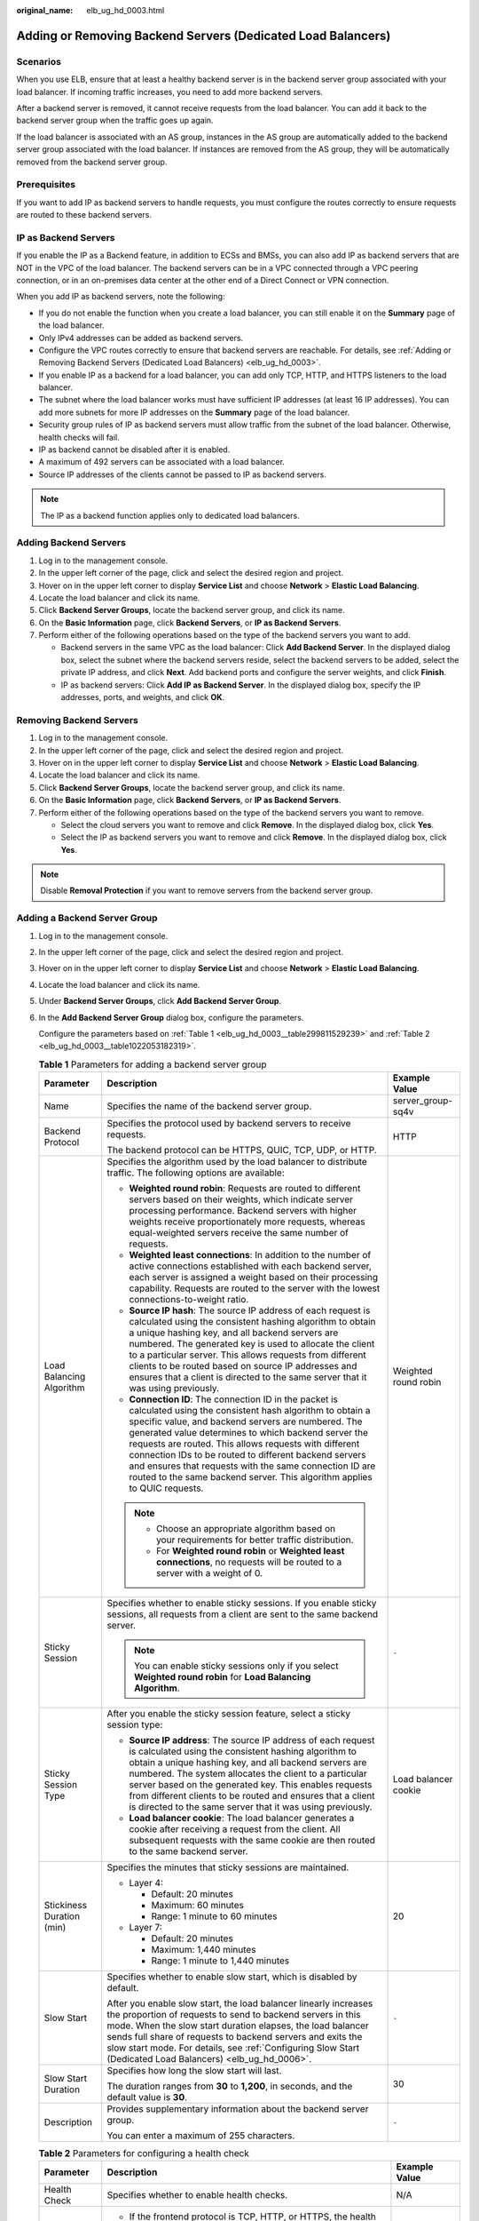 :original_name: elb_ug_hd_0003.html

.. _elb_ug_hd_0003:

Adding or Removing Backend Servers (Dedicated Load Balancers)
=============================================================

Scenarios
---------

When you use ELB, ensure that at least a healthy backend server is in the backend server group associated with your load balancer. If incoming traffic increases, you need to add more backend servers.

After a backend server is removed, it cannot receive requests from the load balancer. You can add it back to the backend server group when the traffic goes up again.

If the load balancer is associated with an AS group, instances in the AS group are automatically added to the backend server group associated with the load balancer. If instances are removed from the AS group, they will be automatically removed from the backend server group.

Prerequisites
-------------

If you want to add IP as backend servers to handle requests, you must configure the routes correctly to ensure requests are routed to these backend servers.

IP as Backend Servers
---------------------

If you enable the IP as a Backend feature, in addition to ECSs and BMSs, you can also add IP as backend servers that are NOT in the VPC of the load balancer. The backend servers can be in a VPC connected through a VPC peering connection, or in an on-premises data center at the other end of a Direct Connect or VPN connection.

When you add IP as backend servers, note the following:

-  If you do not enable the function when you create a load balancer, you can still enable it on the **Summary** page of the load balancer.
-  Only IPv4 addresses can be added as backend servers.
-  Configure the VPC routes correctly to ensure that backend servers are reachable. For details, see :ref:`Adding or Removing Backend Servers (Dedicated Load Balancers) <elb_ug_hd_0003>`.
-  If you enable IP as a backend for a load balancer, you can add only TCP, HTTP, and HTTPS listeners to the load balancer.
-  The subnet where the load balancer works must have sufficient IP addresses (at least 16 IP addresses). You can add more subnets for more IP addresses on the **Summary** page of the load balancer.
-  Security group rules of IP as backend servers must allow traffic from the subnet of the load balancer. Otherwise, health checks will fail.
-  IP as backend cannot be disabled after it is enabled.
-  A maximum of 492 servers can be associated with a load balancer.
-  Source IP addresses of the clients cannot be passed to IP as backend servers.

.. note::

   The IP as a backend function applies only to dedicated load balancers.

Adding Backend Servers
----------------------

#. Log in to the management console.
#. In the upper left corner of the page, click |image1| and select the desired region and project.
#. Hover on |image2| in the upper left corner to display **Service List** and choose **Network** > **Elastic Load Balancing**.
#. Locate the load balancer and click its name.
#. Click **Backend Server Groups**, locate the backend server group, and click its name.
#. On the **Basic Information** page, click **Backend Servers**, or **IP as Backend Servers**.
#. Perform either of the following operations based on the type of the backend servers you want to add.

   -  Backend servers in the same VPC as the load balancer: Click **Add Backend Server**. In the displayed dialog box, select the subnet where the backend servers reside, select the backend servers to be added, select the private IP address, and click **Next**. Add backend ports and configure the server weights, and click **Finish**.
   -  IP as backend servers: Click **Add IP as Backend Server**. In the displayed dialog box, specify the IP addresses, ports, and weights, and click **OK**.

Removing Backend Servers
------------------------

#. Log in to the management console.
#. In the upper left corner of the page, click |image3| and select the desired region and project.
#. Hover on |image4| in the upper left corner to display **Service List** and choose **Network** > **Elastic Load Balancing**.
#. Locate the load balancer and click its name.
#. Click **Backend Server Groups**, locate the backend server group, and click its name.
#. On the **Basic Information** page, click **Backend Servers**, or **IP as Backend Servers**.
#. Perform either of the following operations based on the type of the backend servers you want to remove.

   -  Select the cloud servers you want to remove and click **Remove**. In the displayed dialog box, click **Yes**.
   -  Select the IP as backend servers you want to remove and click **Remove**. In the displayed dialog box, click **Yes**.

.. note::

   Disable **Removal Protection** if you want to remove servers from the backend server group.

Adding a Backend Server Group
-----------------------------

#. Log in to the management console.

#. In the upper left corner of the page, click |image5| and select the desired region and project.

#. Hover on |image6| in the upper left corner to display **Service List** and choose **Network** > **Elastic Load Balancing**.

#. Locate the load balancer and click its name.

#. Under **Backend Server Groups**, click **Add Backend Server Group**.

#. In the **Add Backend Server Group** dialog box, configure the parameters.

   Configure the parameters based on :ref:`Table 1 <elb_ug_hd_0003__table299811529239>` and :ref:`Table 2 <elb_ug_hd_0003__table1022053182319>`.

   .. _elb_ug_hd_0003__table299811529239:

   .. table:: **Table 1** Parameters for adding a backend server group

      +---------------------------+------------------------------------------------------------------------------------------------------------------------------------------------------------------------------------------------------------------------------------------------------------------------------------------------------------------------------------------------------------------------------------------------------------------------------------------------------------------------------------------+-----------------------+
      | Parameter                 | Description                                                                                                                                                                                                                                                                                                                                                                                                                                                                              | Example Value         |
      +===========================+==========================================================================================================================================================================================================================================================================================================================================================================================================================================================================================+=======================+
      | Name                      | Specifies the name of the backend server group.                                                                                                                                                                                                                                                                                                                                                                                                                                          | server_group-sq4v     |
      +---------------------------+------------------------------------------------------------------------------------------------------------------------------------------------------------------------------------------------------------------------------------------------------------------------------------------------------------------------------------------------------------------------------------------------------------------------------------------------------------------------------------------+-----------------------+
      | Backend Protocol          | Specifies the protocol used by backend servers to receive requests.                                                                                                                                                                                                                                                                                                                                                                                                                      | HTTP                  |
      |                           |                                                                                                                                                                                                                                                                                                                                                                                                                                                                                          |                       |
      |                           | The backend protocol can be HTTPS, QUIC, TCP, UDP, or HTTP.                                                                                                                                                                                                                                                                                                                                                                                                                              |                       |
      +---------------------------+------------------------------------------------------------------------------------------------------------------------------------------------------------------------------------------------------------------------------------------------------------------------------------------------------------------------------------------------------------------------------------------------------------------------------------------------------------------------------------------+-----------------------+
      | Load Balancing Algorithm  | Specifies the algorithm used by the load balancer to distribute traffic. The following options are available:                                                                                                                                                                                                                                                                                                                                                                            | Weighted round robin  |
      |                           |                                                                                                                                                                                                                                                                                                                                                                                                                                                                                          |                       |
      |                           | -  **Weighted round robin**: Requests are routed to different servers based on their weights, which indicate server processing performance. Backend servers with higher weights receive proportionately more requests, whereas equal-weighted servers receive the same number of requests.                                                                                                                                                                                               |                       |
      |                           | -  **Weighted least connections**: In addition to the number of active connections established with each backend server, each server is assigned a weight based on their processing capability. Requests are routed to the server with the lowest connections-to-weight ratio.                                                                                                                                                                                                           |                       |
      |                           | -  **Source IP hash**: The source IP address of each request is calculated using the consistent hashing algorithm to obtain a unique hashing key, and all backend servers are numbered. The generated key is used to allocate the client to a particular server. This allows requests from different clients to be routed based on source IP addresses and ensures that a client is directed to the same server that it was using previously.                                            |                       |
      |                           | -  **Connection ID**: The connection ID in the packet is calculated using the consistent hash algorithm to obtain a specific value, and backend servers are numbered. The generated value determines to which backend server the requests are routed. This allows requests with different connection IDs to be routed to different backend servers and ensures that requests with the same connection ID are routed to the same backend server. This algorithm applies to QUIC requests. |                       |
      |                           |                                                                                                                                                                                                                                                                                                                                                                                                                                                                                          |                       |
      |                           | .. note::                                                                                                                                                                                                                                                                                                                                                                                                                                                                                |                       |
      |                           |                                                                                                                                                                                                                                                                                                                                                                                                                                                                                          |                       |
      |                           |    -  Choose an appropriate algorithm based on your requirements for better traffic distribution.                                                                                                                                                                                                                                                                                                                                                                                        |                       |
      |                           |    -  For **Weighted round robin** or **Weighted least connections**, no requests will be routed to a server with a weight of 0.                                                                                                                                                                                                                                                                                                                                                         |                       |
      +---------------------------+------------------------------------------------------------------------------------------------------------------------------------------------------------------------------------------------------------------------------------------------------------------------------------------------------------------------------------------------------------------------------------------------------------------------------------------------------------------------------------------+-----------------------+
      | Sticky Session            | Specifies whether to enable sticky sessions. If you enable sticky sessions, all requests from a client are sent to the same backend server.                                                                                                                                                                                                                                                                                                                                              | ``-``                 |
      |                           |                                                                                                                                                                                                                                                                                                                                                                                                                                                                                          |                       |
      |                           | .. note::                                                                                                                                                                                                                                                                                                                                                                                                                                                                                |                       |
      |                           |                                                                                                                                                                                                                                                                                                                                                                                                                                                                                          |                       |
      |                           |    You can enable sticky sessions only if you select **Weighted round robin** for **Load Balancing Algorithm**.                                                                                                                                                                                                                                                                                                                                                                          |                       |
      +---------------------------+------------------------------------------------------------------------------------------------------------------------------------------------------------------------------------------------------------------------------------------------------------------------------------------------------------------------------------------------------------------------------------------------------------------------------------------------------------------------------------------+-----------------------+
      | Sticky Session Type       | After you enable the sticky session feature, select a sticky session type:                                                                                                                                                                                                                                                                                                                                                                                                               | Load balancer cookie  |
      |                           |                                                                                                                                                                                                                                                                                                                                                                                                                                                                                          |                       |
      |                           | -  **Source IP address**: The source IP address of each request is calculated using the consistent hashing algorithm to obtain a unique hashing key, and all backend servers are numbered. The system allocates the client to a particular server based on the generated key. This enables requests from different clients to be routed and ensures that a client is directed to the same server that it was using previously.                                                           |                       |
      |                           | -  **Load balancer cookie**: The load balancer generates a cookie after receiving a request from the client. All subsequent requests with the same cookie are then routed to the same backend server.                                                                                                                                                                                                                                                                                    |                       |
      +---------------------------+------------------------------------------------------------------------------------------------------------------------------------------------------------------------------------------------------------------------------------------------------------------------------------------------------------------------------------------------------------------------------------------------------------------------------------------------------------------------------------------+-----------------------+
      | Stickiness Duration (min) | Specifies the minutes that sticky sessions are maintained.                                                                                                                                                                                                                                                                                                                                                                                                                               | 20                    |
      |                           |                                                                                                                                                                                                                                                                                                                                                                                                                                                                                          |                       |
      |                           | -  Layer 4:                                                                                                                                                                                                                                                                                                                                                                                                                                                                              |                       |
      |                           |                                                                                                                                                                                                                                                                                                                                                                                                                                                                                          |                       |
      |                           |    -  Default: 20 minutes                                                                                                                                                                                                                                                                                                                                                                                                                                                                |                       |
      |                           |    -  Maximum: 60 minutes                                                                                                                                                                                                                                                                                                                                                                                                                                                                |                       |
      |                           |    -  Range: 1 minute to 60 minutes                                                                                                                                                                                                                                                                                                                                                                                                                                                      |                       |
      |                           |                                                                                                                                                                                                                                                                                                                                                                                                                                                                                          |                       |
      |                           | -  Layer 7:                                                                                                                                                                                                                                                                                                                                                                                                                                                                              |                       |
      |                           |                                                                                                                                                                                                                                                                                                                                                                                                                                                                                          |                       |
      |                           |    -  Default: 20 minutes                                                                                                                                                                                                                                                                                                                                                                                                                                                                |                       |
      |                           |    -  Maximum: 1,440 minutes                                                                                                                                                                                                                                                                                                                                                                                                                                                             |                       |
      |                           |    -  Range: 1 minute to 1,440 minutes                                                                                                                                                                                                                                                                                                                                                                                                                                                   |                       |
      +---------------------------+------------------------------------------------------------------------------------------------------------------------------------------------------------------------------------------------------------------------------------------------------------------------------------------------------------------------------------------------------------------------------------------------------------------------------------------------------------------------------------------+-----------------------+
      | Slow Start                | Specifies whether to enable slow start, which is disabled by default.                                                                                                                                                                                                                                                                                                                                                                                                                    | ``-``                 |
      |                           |                                                                                                                                                                                                                                                                                                                                                                                                                                                                                          |                       |
      |                           | After you enable slow start, the load balancer linearly increases the proportion of requests to send to backend servers in this mode. When the slow start duration elapses, the load balancer sends full share of requests to backend servers and exits the slow start mode. For details, see :ref:`Configuring Slow Start (Dedicated Load Balancers) <elb_ug_hd_0006>`.                                                                                                                 |                       |
      +---------------------------+------------------------------------------------------------------------------------------------------------------------------------------------------------------------------------------------------------------------------------------------------------------------------------------------------------------------------------------------------------------------------------------------------------------------------------------------------------------------------------------+-----------------------+
      | Slow Start Duration       | Specifies how long the slow start will last.                                                                                                                                                                                                                                                                                                                                                                                                                                             | 30                    |
      |                           |                                                                                                                                                                                                                                                                                                                                                                                                                                                                                          |                       |
      |                           | The duration ranges from **30** to **1,200**, in seconds, and the default value is **30**.                                                                                                                                                                                                                                                                                                                                                                                               |                       |
      +---------------------------+------------------------------------------------------------------------------------------------------------------------------------------------------------------------------------------------------------------------------------------------------------------------------------------------------------------------------------------------------------------------------------------------------------------------------------------------------------------------------------------+-----------------------+
      | Description               | Provides supplementary information about the backend server group.                                                                                                                                                                                                                                                                                                                                                                                                                       | ``-``                 |
      |                           |                                                                                                                                                                                                                                                                                                                                                                                                                                                                                          |                       |
      |                           | You can enter a maximum of 255 characters.                                                                                                                                                                                                                                                                                                                                                                                                                                               |                       |
      +---------------------------+------------------------------------------------------------------------------------------------------------------------------------------------------------------------------------------------------------------------------------------------------------------------------------------------------------------------------------------------------------------------------------------------------------------------------------------------------------------------------------------+-----------------------+

   .. _elb_ug_hd_0003__table1022053182319:

   .. table:: **Table 2** Parameters for configuring a health check

      +-----------------------+-------------------------------------------------------------------------------------------------------------------------------------------------------------------------------------------------------------------------------------------------------+-----------------------+
      | Parameter             | Description                                                                                                                                                                                                                                           | Example Value         |
      +=======================+=======================================================================================================================================================================================================================================================+=======================+
      | Health Check          | Specifies whether to enable health checks.                                                                                                                                                                                                            | N/A                   |
      +-----------------------+-------------------------------------------------------------------------------------------------------------------------------------------------------------------------------------------------------------------------------------------------------+-----------------------+
      | Protocol              | -  If the frontend protocol is TCP, HTTP, or HTTPS, the health check protocol can be TCP, HTTP, or HTTPS. The health check protocol cannot be changed once it is set.                                                                                 | HTTP                  |
      |                       | -  If the frontend protocol is UDP, the health check protocol is UDP by default.                                                                                                                                                                      |                       |
      +-----------------------+-------------------------------------------------------------------------------------------------------------------------------------------------------------------------------------------------------------------------------------------------------+-----------------------+
      | Domain Name           | Specifies the domain name that will be used for health checks.                                                                                                                                                                                        | www.elb.com           |
      |                       |                                                                                                                                                                                                                                                       |                       |
      |                       | The domain name can contain digits, letters, hyphens (-), and periods (.), and must start with a digit or letter. Configure this parameter only if you have set **Protocol** to **HTTP**.                                                             |                       |
      +-----------------------+-------------------------------------------------------------------------------------------------------------------------------------------------------------------------------------------------------------------------------------------------------+-----------------------+
      | Port                  | Specifies the port used by the load balancer to perform health checks on backend servers. The port number ranges from 1 to 65535.                                                                                                                     | 80                    |
      |                       |                                                                                                                                                                                                                                                       |                       |
      |                       | .. note::                                                                                                                                                                                                                                             |                       |
      |                       |                                                                                                                                                                                                                                                       |                       |
      |                       |    If you do not specify a health check port, the backend port will be used for health checks by default. If you specify a port, it will be used for health checks.                                                                                   |                       |
      +-----------------------+-------------------------------------------------------------------------------------------------------------------------------------------------------------------------------------------------------------------------------------------------------+-----------------------+
      | Check Path            | Specifies the health check URL, which is the destination on backend servers for health checks. Configure this parameter only if you have set **Protocol** to **HTTP**. The check path must start with a slash (/) and can contain 1 to 80 characters. | /index.html           |
      |                       |                                                                                                                                                                                                                                                       |                       |
      |                       | The value can contain letters, digits, hyphens (-), slashes (/), periods (.), percent signs (%), ampersands (&), and the following special characters: ``_~';@$*+,=!:()``                                                                             |                       |
      +-----------------------+-------------------------------------------------------------------------------------------------------------------------------------------------------------------------------------------------------------------------------------------------------+-----------------------+
      | **Advanced Settings** |                                                                                                                                                                                                                                                       |                       |
      +-----------------------+-------------------------------------------------------------------------------------------------------------------------------------------------------------------------------------------------------------------------------------------------------+-----------------------+
      | Interval (s)          | The maximum time between two consecutive health checks, in seconds.                                                                                                                                                                                   | 5                     |
      |                       |                                                                                                                                                                                                                                                       |                       |
      |                       | The interval ranges from **1** to **50**.                                                                                                                                                                                                             |                       |
      +-----------------------+-------------------------------------------------------------------------------------------------------------------------------------------------------------------------------------------------------------------------------------------------------+-----------------------+
      | Timeout (s)           | Specifies the maximum time required for waiting for a response from the health check, in seconds. The timeout duration ranges from **1** to **50**.                                                                                                   | 3                     |
      +-----------------------+-------------------------------------------------------------------------------------------------------------------------------------------------------------------------------------------------------------------------------------------------------+-----------------------+
      | Maximum Retries       | Specifies the maximum number of health check retries. The value ranges from **1** to **10**.                                                                                                                                                          | 3                     |
      +-----------------------+-------------------------------------------------------------------------------------------------------------------------------------------------------------------------------------------------------------------------------------------------------+-----------------------+

#. Click **OK**.

Modifying a Backend Server Group
--------------------------------

#. Log in to the management console.
#. In the upper left corner of the page, click |image7| and select the desired region and project.
#. Hover on |image8| in the upper left corner to display **Service List** and choose **Network** > **Elastic Load Balancing**.
#. Locate the load balancer and click its name.
#. Click **Backend Server Groups**, locate the backend server group, and click |image9| on the right of its name.
#. Modify the parameters as needed and click **OK**.

Deleting a Backend Server Group
-------------------------------

#. Log in to the management console.
#. In the upper left corner of the page, click |image10| and select the desired region and project.
#. Hover on |image11| in the upper left corner to display **Service List** and choose **Network** > **Elastic Load Balancing**.
#. Locate the load balancer and click its name.
#. Click **Backend Server Groups**, locate the backend server group, and click |image12| on the right of its name.
#. Click **Yes**.

.. |image1| image:: /_static/images/en-us_image_0000001747739624.png
.. |image2| image:: /_static/images/en-us_image_0000001794660485.png
.. |image3| image:: /_static/images/en-us_image_0000001747739624.png
.. |image4| image:: /_static/images/en-us_image_0000001794660485.png
.. |image5| image:: /_static/images/en-us_image_0000001747739624.png
.. |image6| image:: /_static/images/en-us_image_0000001794660485.png
.. |image7| image:: /_static/images/en-us_image_0000001747739624.png
.. |image8| image:: /_static/images/en-us_image_0000001794660485.png
.. |image9| image:: /_static/images/en-us_image_0000001747381052.png
.. |image10| image:: /_static/images/en-us_image_0000001747739624.png
.. |image11| image:: /_static/images/en-us_image_0000001794660485.png
.. |image12| image:: /_static/images/en-us_image_0000001794660785.png
